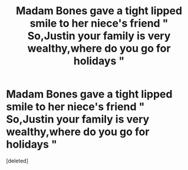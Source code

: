 #+TITLE: Madam Bones gave a tight lipped smile to her niece's friend " So,Justin your family is very wealthy,where do you go for holidays "

* Madam Bones gave a tight lipped smile to her niece's friend " So,Justin your family is very wealthy,where do you go for holidays "
:PROPERTIES:
:Score: 0
:DateUnix: 1558623133.0
:DateShort: 2019-May-23
:FlairText: Prompt
:END:
[deleted]


